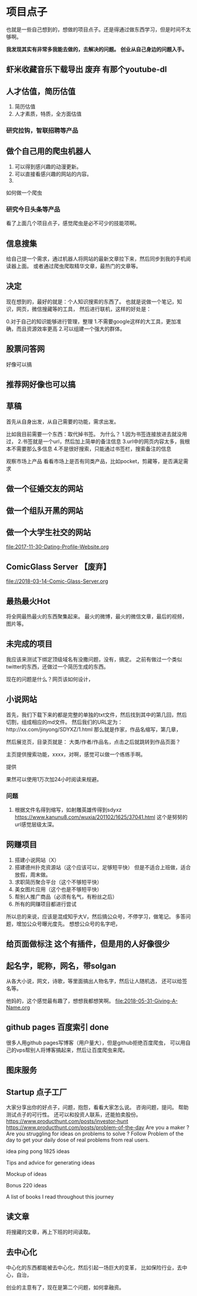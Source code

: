 * 项目点子
  也就是一些自己想到的，想做的项目点子。还是得通过做东西学习，但是时间不太够啊。

  *我发现其实有非常多我能去做的，去解决的问题。*
  *创业从自己身边的问题入手。*
** 虾米收藏音乐下载导出 废弃 有那个youtube-dl
** 人才估值，简历估值
   1. 简历估值
   2. 人才素质，特质，全方面估值
*** 研究拉钩，智联招聘等产品

** 做个自己用的爬虫机器人
   1. 可以得到感兴趣的动漫更新。
   2. 可以直接看感兴趣的网站的内容。
   3.
如何做一个爬虫

*** 研究今日头条等产品

看了上面几个项目点子，感觉爬虫是必不可少的技能项啊。

** 信息搜集
   给自己提一个需求，通过机器人将网站的最新文章拉下来，然后同步到我的手机阅读器上面。
   或者通过爬虫爬取精华文章，最热门的文章等。
** 决定
   现在想到的，最好的就是：个人知识搜索的东西了。
   也就是说做一个笔记，知识，网页，微信搜藏等的工具，
   然后进行联机，这样的好处是：

   0.对于自己的知识能够进行管理，整理
   1.不需要google这样的大工具，更加准确，而且资源效率更高
   2.可以组建一个强大的群体。

** 股票问答网
   好像可以搞
** 推荐网好像也可以搞
** 草稿
   首先从自身出发，从自己需要的功能，需求出发。

   比如我目前需要一个东西：取代掉书签。
   为什么？
   1.因为书签连接放进去就没用过，
   2.书签就是一个url，然后加上简单的备注信息
   3.url中的网页内容太多，我根本不需要那么多信息
   4.不是很好搜索，只能通过书签栏，搜索备注的信息

   观察市场上产品
   看看市场上是否有同类产品，比如pocket，剪藏等，是否满足需求

** 做一个征婚交友的网站
** 做一个组队开黑的网站
** 做一个大学生社交的网站
   file:2017-11-30-Dating-Profile-Website.org

** ComicGlass Server 【废弃】
   file://2018-03-14-Comic-Glass-Server.org

** 最热最火Hot
   将全网最热最火的东西聚集起来。
   最火的微博，最火的微信文章，最后的视频，图片等。

** 未完成的项目
   我应该来测试下绑定顶级域名有没撒问题，没有，搞定。
   之前有做过一个类似twitter的东西，还做过一个简历生成的东西。

   现在的问题是什么？网页该如何设计，

** 小说网站
   首先，我们下载下来的都是完整的单独的txt文件，然后找到其中的第几回，然后切割，组成相应的md文件。
   然后我们的URL定为：http://xx.com/jinyong/SDYXZ/1.html
   那么就是作家，作品名缩写，第几章，

   然后展览页，目录页就是： 大类/作者/作品名，点击之后就跳转到作品页面？

   主页提供搜索功能，xxxx，对啊，感觉可以做一个练练手啊。

   提供

   果然可以使用1万次加24小时阅读来规避。

*** 问题
    1. 根据文件名得到缩写，如射雕英雄传得到sdyxz
       https://www.kanunu8.com/wuxia/201102/1625/37041.html
       这个是努努的url感觉层级太深。

** 网赚项目
   1. 搭建小说网站（X）
   5. 搭建德州扑克资源站（这个应该可以，足够短平快）
      但是不适合上班做，适合放假，周末做。
   6. 求职简历聚合平台（这个不够短平快）
   7. 美女图片应用（这个也是不够短平快）
   8. 帮别人推广商品（必须有名气，有粉丝之后）
   9. 所有的网赚项目都进行尝试

   所以总的来说，应该是混成知乎大V，然后搞公众号，不停学习，做笔记。
   多答问题，增加公众号曝光度先。
   想想公众号的名字吧，
** 给页面做标注 这个有插件，但是用的人好像很少

** 起名字，昵称，网名，带solgan
   从各大小说，网文，诗歌，等里面搞出人物名字，然后让人随机选，
   还可以给签名等。

   他妈的，这个感觉最有趣了，想想我都想笑啊。
   [[file:2018-05-31-Giving-A-Name.org]]
** github pages 百度索引 done
   很多人用github pages写博客（用户量大），但是github拒绝百度爬虫，
   可以用自己的vps帮别人将博客搞起来，然后让百度爬虫来爬。
** 图床服务
** Startup 点子工厂
   大家分享出你的好点子，问题，抱怨，看看大家怎么说。
   咨询问题，提问。
   帮助测试点子的可行性。
   还可以和投资人联系，还能拍卖股份。
   https://www.producthunt.com/posts/investor-hunt
   https://www.producthunt.com/posts/problem-of-the-day
   Are you a maker ? Are you struggling for ideas on problems to solve ?
   Follow Problem of the day to get your daily dose of real problems from real users.

    idea ping pong
     1825 ideas

 Tips and advice for generating ideas

 Mockup of ideas

 Bonus 220 ideas

 A list of books I read throughout this journey

** 读文章
   将搜藏的文章，再上下班的时间读取。

** 去中心化
   中心化的东西都能被去中心化，然后引起一场巨大的变革，
   比如保险行业，去中心，自治，

   创业的主意有了，现在是第二个问题，如何拿融资。
